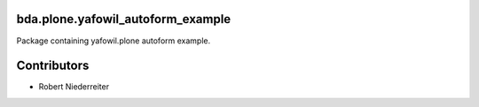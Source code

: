 bda.plone.yafowil_autoform_example
==================================

Package containing yafowil.plone autoform example.


Contributors
============

- Robert Niederreiter
